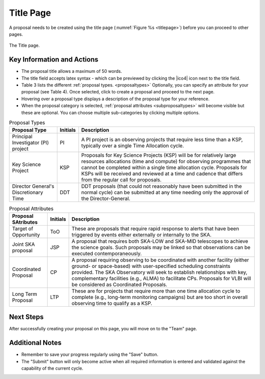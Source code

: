 Title Page
~~~~~~~~~~
A proposal needs to be created using the title page (:numref:`Figure %s <titlepage>`) before you can proceed to other pages.


.. _titlepage:

.. figure:: /images/titlePage.png
   :width: 90%
   :align: center
   :alt: Image of the Title page

   The Title page.

   
Key Information and Actions
===========================

.. |icocreate| image:: /images/create.png
   :width: 10%
   :alt: Page filter

.. |icoview| image:: /images/viewIcon.png
   :width: 5%
   :alt: View icon



- The proposal title allows a maximum of 50 words.
- The title field accepts latex syntax - which can be previewed by clicking the |ico4| icon next to the title field.
- Table 3 lists the different :ref:`proposal types. <proposaltypes>` Optionally, you can specify an attribute for your proposal (see Table 4). Once selected, click |icoview| to create a proposal and proceed to the next page.
- Hovering over a proposal type displays a description of the proposal type for your reference.
- When the proposal category is selected, :ref:`proposal attributes <subproposaltypes>` will become visible but these are optional. You can choose multiple sub-categories by clicking multiple options.



.. _proposaltypes: 

.. csv-table:: Proposal Types
   :header: "Proposal Type", "Initials", "Description"

    "Principal Investigator (PI) project", "PI", "A PI project is an observing projects that require less time than a KSP, typically over a single Time Allocation cycle."
    "Key Science Project", "KSP", "Proposals  for  Key  Science  Projects  (KSP) will  be  for  relatively  large  resources  allocations  (time and compute) for observing programmes   that   cannot   be   completed   within   a   single   time   allocation cycle. Proposals for KSPs will be received and  reviewed  at  a  time  and  cadence  that  differs  from  the  regular  call for proposals."
    "Director General's Discretionary Time", "DDT", "DDT proposals (that could not reasonably have been submitted in the  normal  cycle)  can  be  submitted  at  any  time  needing  only  the  approval of the Director-General."


.. _subproposaltypes: 

.. csv-table:: Proposal Attributes
   :header: "Proposal SAtributes", "Initials", "Description"

    "Target of Opportunity", "ToO", "These are proposals that require rapid response to alerts that have been triggered by events either externally or internally to the SKA."
    "Joint SKA proposal", "JSP", "A proposal that requires both SKA-LOW and SKA-MID telescopes to achieve the science goals. Such proposals may be linked so that observations can be executed contemporaneously."
    "Coordinated Proposal", "CP", "A  proposal  requiring  observing  to  be  coordinated  with  another  facility    (either    ground- or   space-based)    with    user-specified scheduling constraints provided. The SKA Observatory will seek to establish  relationships  with  key,  complementary  facilities  (e.g.,  ALMA)  to  facilitate  CPs.  Proposals  for  VLBI  will be  considered  as  Coordinated Proposals."
    "Long Term Proposal", "LTP", "These are for projects that require more than one time allocation cycle  to  complete  (e.g.,  long-term  monitoring  campaigns)  but  are  too short in overall observing time to qualify as a KSP."




Next Steps
==========

After successfully creating your proposal on this page, you will move on to the "Team" page.

Additional Notes
================

- Remember to save your progress regularly using the "Save" button.
- The "Submit" button will only become active when all required information is entered and validated against the capability of the current cycle.

